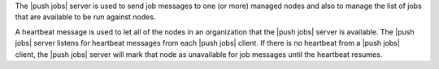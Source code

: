 .. The contents of this file are included in multiple topics.
.. This file should not be changed in a way that hinders its ability to appear in multiple documentation sets.


The |push jobs| server is used to send job messages to one (or more) managed nodes and also to manage the list of jobs that are available to be run against nodes.

A heartbeat message is used to let all of the nodes in an organization that the |push jobs| server is available. The |push jobs| server listens for heartbeat messages from each |push jobs| client. If there is no heartbeat from a |push jobs| client, the |push jobs| server will mark that node as unavailable for job messages until the heartbeat resumes.

